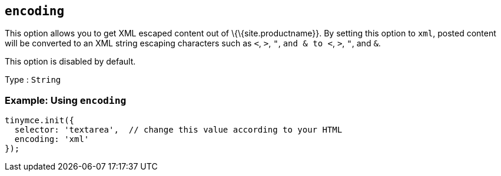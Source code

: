 == `+encoding+`

This option allows you to get XML escaped content out of \{\{site.productname}}. By setting this option to `+xml+`, posted content will be converted to an XML string escaping characters such as `+<+`, `+>+`, `+"+`, `+and & to <+`, `+>+`, `+"+`, and `+&+`.

This option is disabled by default.

Type : `+String+`

=== Example: Using `+encoding+`

[source,js]
----
tinymce.init({
  selector: 'textarea',  // change this value according to your HTML
  encoding: 'xml'
});
----
